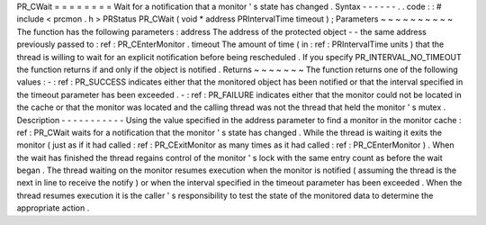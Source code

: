 PR_CWait
=
=
=
=
=
=
=
=
Wait
for
a
notification
that
a
monitor
'
s
state
has
changed
.
Syntax
-
-
-
-
-
-
.
.
code
:
:
#
include
<
prcmon
.
h
>
PRStatus
PR_CWait
(
void
*
address
PRIntervalTime
timeout
)
;
Parameters
~
~
~
~
~
~
~
~
~
~
The
function
has
the
following
parameters
:
address
The
address
of
the
protected
object
-
-
the
same
address
previously
passed
to
:
ref
:
PR_CEnterMonitor
.
timeout
The
amount
of
time
(
in
:
ref
:
PRIntervalTime
units
)
that
the
thread
is
willing
to
wait
for
an
explicit
notification
before
being
rescheduled
.
If
you
specify
PR_INTERVAL_NO_TIMEOUT
the
function
returns
if
and
only
if
the
object
is
notified
.
Returns
~
~
~
~
~
~
~
The
function
returns
one
of
the
following
values
:
-
:
ref
:
PR_SUCCESS
indicates
either
that
the
monitored
object
has
been
notified
or
that
the
interval
specified
in
the
timeout
parameter
has
been
exceeded
.
-
:
ref
:
PR_FAILURE
indicates
either
that
the
monitor
could
not
be
located
in
the
cache
or
that
the
monitor
was
located
and
the
calling
thread
was
not
the
thread
that
held
the
monitor
'
s
mutex
.
Description
-
-
-
-
-
-
-
-
-
-
-
Using
the
value
specified
in
the
address
parameter
to
find
a
monitor
in
the
monitor
cache
:
ref
:
PR_CWait
waits
for
a
notification
that
the
monitor
'
s
state
has
changed
.
While
the
thread
is
waiting
it
exits
the
monitor
(
just
as
if
it
had
called
:
ref
:
PR_CExitMonitor
as
many
times
as
it
had
called
:
ref
:
PR_CEnterMonitor
)
.
When
the
wait
has
finished
the
thread
regains
control
of
the
monitor
'
s
lock
with
the
same
entry
count
as
before
the
wait
began
.
The
thread
waiting
on
the
monitor
resumes
execution
when
the
monitor
is
notified
(
assuming
the
thread
is
the
next
in
line
to
receive
the
notify
)
or
when
the
interval
specified
in
the
timeout
parameter
has
been
exceeded
.
When
the
thread
resumes
execution
it
is
the
caller
'
s
responsibility
to
test
the
state
of
the
monitored
data
to
determine
the
appropriate
action
.
